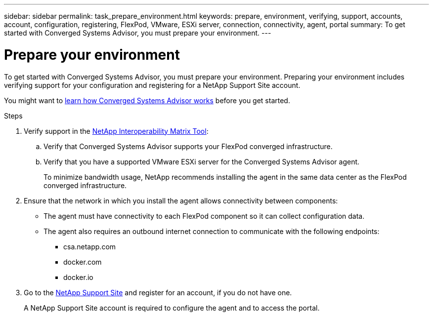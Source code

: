 ---
sidebar: sidebar
permalink: task_prepare_environment.html
keywords: prepare, environment, verifying, support, accounts, account, configuration, registering, FlexPod, VMware, ESXi server, connection, connectivity, agent, portal
summary: To get started with Converged Systems Advisor, you must prepare your environment.
---

= Prepare your environment
:hardbreaks:
:nofooter:
:icons: font
:linkattrs:
:imagesdir: ./media/

[.lead]
To get started with Converged Systems Advisor, you must prepare your environment. Preparing your environment includes verifying support for your configuration and registering for a NetApp Support Site account.

You might want to link:concept_architecture.html[learn how Converged Systems Advisor works] before you get started.

.Steps
. Verify support in the http://mysupport.netapp.com/matrix[NetApp Interoperability Matrix Tool^]:
.. Verify that Converged Systems Advisor supports your FlexPod converged infrastructure.
.. Verify that you have a supported VMware ESXi server for the Converged Systems Advisor agent.
+
To minimize bandwidth usage, NetApp recommends installing the agent in the same data center as the FlexPod converged infrastructure.
. Ensure that the network in which you install the agent allows connectivity between components:
+
* The agent must have connectivity to each FlexPod component so it can collect configuration data.
* The agent also requires an outbound internet connection to communicate with the following endpoints:
** csa.netapp.com
** docker.com
** docker.io
. Go to the https://mysupport.netapp.com[NetApp Support Site^] and register for an account, if you do not have one.
+
A NetApp Support Site account is required to configure the agent and to access the portal.

